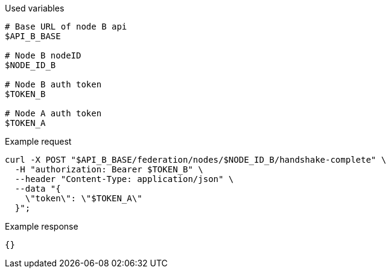 .Used variables
[source,bash]
----
# Base URL of node B api
$API_B_BASE

# Node B nodeID
$NODE_ID_B

# Node B auth token
$TOKEN_B

# Node A auth token
$TOKEN_A
----

.Example request
[source,bash]
----
curl -X POST "$API_B_BASE/federation/nodes/$NODE_ID_B/handshake-complete" \
  -H "authorization: Bearer $TOKEN_B" \
  --header "Content-Type: application/json" \
  --data "{
    \"token\": \"$TOKEN_A\"
  }";
----

.Example response
[source,bash]
----
{}
----
